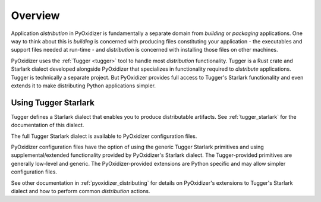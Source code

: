 .. py:currentmodule:: starlark_pyoxidizer

.. _pyoxidizer_distributing_overview:

========
Overview
========

Application *distribution* in PyOxidizer is fundamentally a separate domain
from *building* or *packaging* applications. One way to think about this
is *building* is concerned with producing files constituting your application -
the executables and support files needed at run-time - and *distribution* is
concerned with installing those files on other machines.

PyOxidizer uses the :ref:`Tugger <tugger>` tool to handle most *distribution*
functionality. Tugger is a Rust crate and Starlark dialect developed alongside
PyOxidizer that specializes in functionality required to *distribute* applications.
Tugger is technically a separate project. But PyOxidizer provides full access to
Tugger's Starlark functionality and even extends it to make distributing Python
applications simpler.

Using Tugger Starlark
=====================

Tugger defines a Starlark dialect that enables you to produce distributable
artifacts. See :ref:`tugger_starlark` for the documentation of this dialect.

The full Tugger Starlark dialect is available to PyOxidizer configuration files.

PyOxidizer configuration files have the option of using the generic Tugger
Starlark primitives and using supplemental/extended functionality provided by
PyOxidizer's Starlark dialect. The Tugger-provided primitives are generally
low-level and generic. The PyOxidizer-provided extensions are Python specific
and may allow simpler configuration files.

See other documentation in :ref:`pyoxidizer_distributing` for details on
PyOxidizer's extensions to Tugger's Starlark dialect and how to perform common
*distribution* actions.
